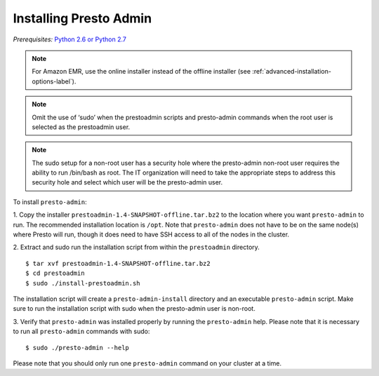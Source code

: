 .. _presto-admin-installation-label:

=======================
Installing Presto Admin
=======================
*Prerequisites:* `Python 2.6 or Python 2.7 <https://www.python.org/downloads>`_

.. NOTE::
     For Amazon EMR, use the online installer instead of the offline installer (see :ref:`advanced-installation-options-label`).

.. NOTE::
   Omit the use of ‘sudo’ when the prestoadmin scripts and presto-admin commands when the root user is selected as the prestoadmin user.

.. NOTE::
   The sudo setup for a non-root user has a security hole where the presto-admin non-root user requires the ability to run /bin/bash as root. The IT organization will need to take the appropriate steps to address this security hole and select which user will be the presto-admin user.
     
To install ``presto-admin``:
 
1. Copy the installer ``prestoadmin-1.4-SNAPSHOT-offline.tar.bz2`` to the location where you want
``presto-admin`` to run. The recommended installation location is ``/opt``. Note that ``presto-admin`` does not have to be on the same node(s) where Presto will run, though it does need to have SSH access to all of the nodes in the cluster.

2. Extract and sudo run the installation script from within the ``prestoadmin`` directory.
::

 $ tar xvf prestoadmin-1.4-SNAPSHOT-offline.tar.bz2
 $ cd prestoadmin
 $ sudo ./install-prestoadmin.sh

The installation script will create a ``presto-admin-install`` directory and an
executable ``presto-admin`` script. Make sure to run the installation script
with sudo when the presto-admin user is non-root.

3. Verify that ``presto-admin`` was installed properly by running the
``presto-admin`` help.  Please note that it is necessary to run all
``presto-admin`` commands with sudo:
::

 $ sudo ./presto-admin --help

Please note that you should only run one ``presto-admin`` command on your
cluster at a time.
